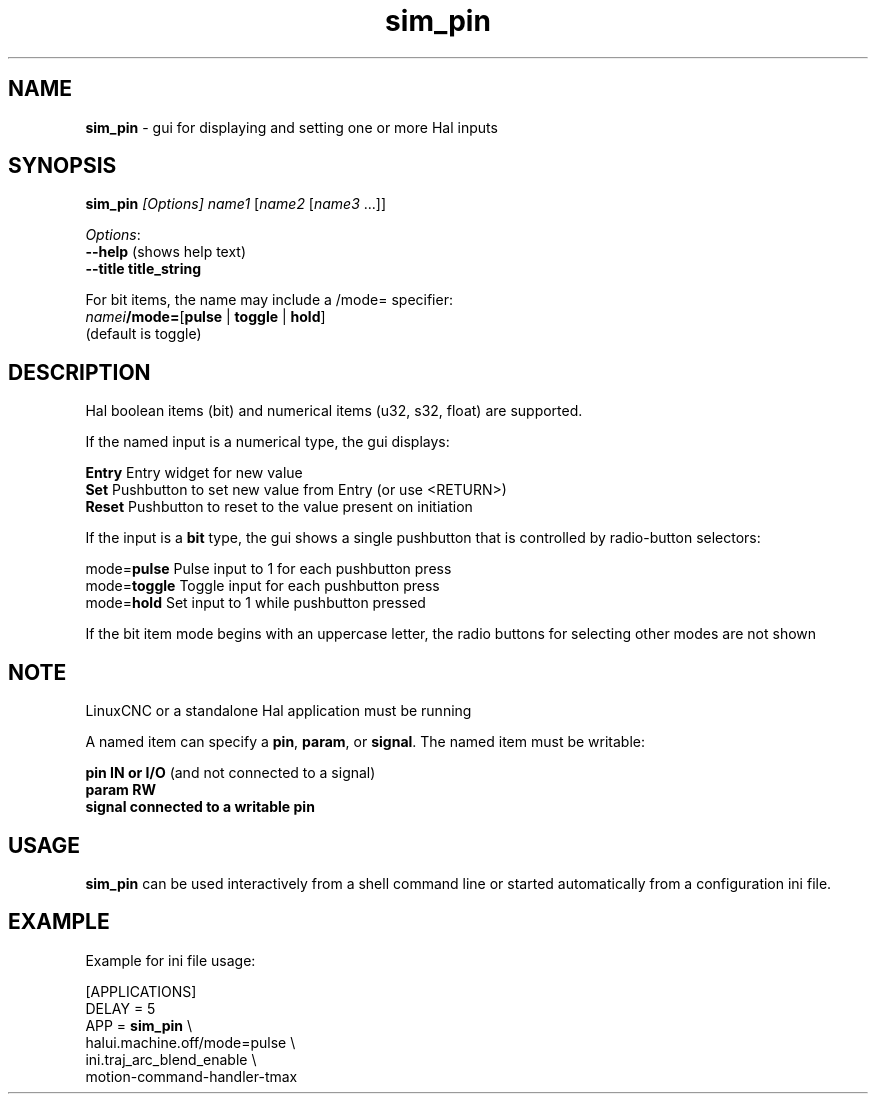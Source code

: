 .\" Copyright (c) 2014 Dewey Garrett
.\"
.\" This is free documentation; you can redistribute it and/or
.\" modify it under the terms of the GNU General Public License as
.\" published by the Free Software Foundation; either version 2 of
.\" the License, or (at your option) any later version.
.\"
.\" The GNU General Public License's references to "object code"
.\" and "executables" are to be interpreted as the output of any
.\" document formatting or typesetting system, including
.\" intermediate and printed output.
.\"
.\" This manual is distributed in the hope that it will be useful,
.\" but WITHOUT ANY WARRANTY; without even the implied warranty of
.\" MERCHANTABILITY or FITNESS FOR A PARTICULAR PURPOSE.  See the
.\" GNU General Public License for more details.
.\"
.\" You should have received a copy of the GNU General Public
.\" License along with this manual; if not, write to the Free
.\" Software Foundation, Inc., 51 Franklin Street, Fifth Floor, Boston, MA 02110-1301,
.\" USA.
.\"
.\"
.\"
.TH sim_pin "1"  "2014-12-18" "LinuxCNC Documentation" "LinuxCNC"
.SH NAME
\fBsim_pin\fR \- gui for displaying and setting one or more Hal inputs

.SH SYNOPSIS
.B \fBsim_pin\fR \fI[Options]\fR \fIname1\fR [\fIname2\fR [\fIname3\fR ...]]

\fIOptions\fR:
  \fB--help\fR (shows help text)
  \fB--title title_string\fR

For bit items, the name may include a /mode= specifier:
    \fInamei\fR\fB/mode=\fR[\fBpulse\fR | \fBtoggle\fR | \fBhold\fR]
    (default is toggle)
.PP

.SH DESCRIPTION
Hal boolean items (bit) and numerical items (u32, s32, float) are supported.

If the named input is a numerical type, the gui displays:
.P
   \fBEntry\fR  Entry widget for new value
.br
   \fBSet\fR    Pushbutton to set new value from Entry (or use <RETURN>)
.br
   \fBReset\fR  Pushbutton to reset to the value present on initiation
   
If the input is a \fBbit\fR type, the gui shows a single pushbutton
that is controlled by radio\-button selectors:
.P
   mode=\fBpulse\fR   Pulse input to 1 for each pushbutton press
.br
   mode=\fBtoggle\fR  Toggle input for each pushbutton press
.br
   mode=\fBhold\fR    Set input to 1 while pushbutton pressed

If the bit item mode begins with an uppercase letter,
the radio buttons for selecting other modes are not shown



.SH NOTE
LinuxCNC or a standalone Hal application must be running
.P
A named item can specify a \fBpin\fR, \fBparam\fR, or \fBsignal\fR.
The named item must be writable:
.P
  \fBpin    IN or I/O\fR (and not connected to a signal)
.br
  \fBparam  RW\fR
.br
  \fBsignal connected to a writable pin\fR

.SH USAGE
\fBsim_pin\fR can be used interactively from a shell command line or
started automatically from a configuration ini file.

.SH EXAMPLE
Example for ini file usage:

   [APPLICATIONS]
   DELAY = 5
   APP = \fBsim_pin\fR \\
.br
          halui.machine.off/mode=pulse \\
.br
          ini.traj_arc_blend_enable \\
.br
          motion-command-handler-tmax

